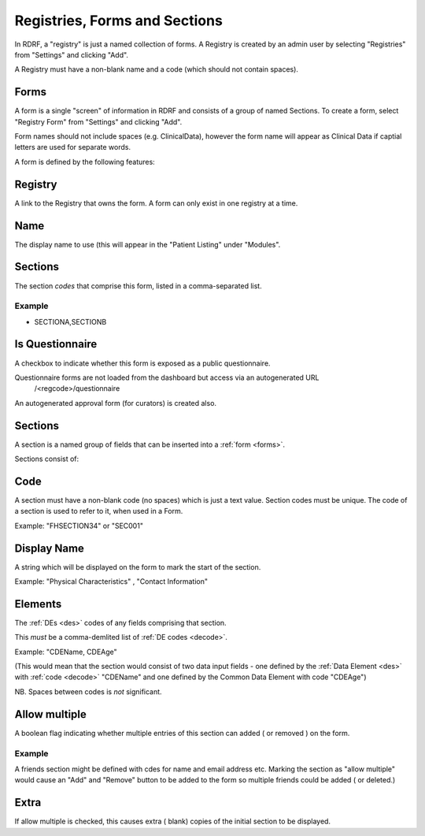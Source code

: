 .. _registries:

Registries, Forms and Sections
==============================


In RDRF, a "registry" is just a named collection of forms. A Registry is created by an admin user
by selecting "Registries" from "Settings" and clicking "Add".

A Registry must have a non-blank name and a code (which should not contain spaces).


Forms
------

A form is a single "screen" of information in RDRF and consists of a group of named
Sections. To create a form, select "Registry Form" from "Settings" and clicking "Add".

Form names should not include spaces (e.g. ClinicalData), however the form name will appear as Clinical Data if captial letters are used for separate words.

A form is defined by the following features:


Registry
--------
A link to the Registry that owns the form. A form can only exist in one
registry at a time.


Name
----
The display name to use (this will appear in the "Patient Listing" under "Modules".


Sections
--------
The section *codes* that comprise this form, listed in a comma-separated list.

Example
^^^^^^^

* SECTIONA,SECTIONB


Is Questionnaire
----------------

A checkbox to indicate whether this form is exposed as a public questionnaire.

Questionnaire forms are not loaded from the dashboard but access via an autogenerated URL
 /<regcode>/questionnaire

An autogenerated approval form (for curators) is created also.


Sections
--------
A section is a named group of fields that can be inserted into a :ref:`form <forms>`.

Sections consist of:


Code
----
A section must have a non-blank code (no spaces) which is just a text value. Section codes must be unique.
The code of a section is used to refer to it, when used in a Form.

Example: "FHSECTION34" or "SEC001"


Display Name
------------
A string which will be displayed on the form to mark the start of the section.

Example: "Physical Characteristics" , "Contact Information" 


Elements
--------
The :ref:`DEs <des>` codes of any fields comprising that section.

This *must* be a comma-demlited list of :ref:`DE codes <decode>`.

Example: "CDEName, CDEAge" 

(This would mean that the section would consist of two
data input fields - one defined by the :ref:`Data Element <des>` with :ref:`code <decode>` "CDEName"
and one defined by the Common Data Element with code "CDEAge")

NB. Spaces between codes is *not* significant.


Allow multiple
--------------

A boolean flag indicating whether  multiple entries of this section can added ( or removed ) on the form.

Example
^^^^^^^

A friends section might be defined with cdes for name and email address etc.
Marking the section as "allow multiple" would cause an "Add" and "Remove" button
to be added to the form so multiple friends could be added ( or deleted.)

Extra
-----
If allow multiple is checked, this causes extra ( blank) copies of the initial section to be displayed.
 
